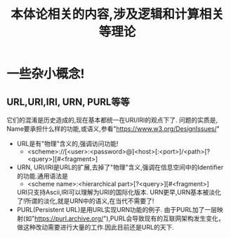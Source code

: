 #+Title: 本体论相关的内容,涉及逻辑和计算相关等理论

* 一些杂小概念!
** URL,URI,IRI, URN, PURL等等
它们的混淆是历史造成的,现在基本都统一在URI/IRI的观点下了.
问题的实质是, Name要承担什么样的功能,或语义,参看"https://www.w3.org/DesignIssues/"
- URL是有"物理"含义的,强调访问功能!
  - <scheme>://[<user>:<password>@]<host>[:<port>]/<path>[?<query>][#<fragment>]
- URN, URI/IRI是URL的扩展,去掉了"物理"含义,强调在信息空间中的Identifier的功能.通用语法是
  - <scheme name>:<hierarchical part>[?<query>][#<fragment>]
  URI只支持Ascii,IRI可以理解为URI的国际化版本.
  URN更早,URN基本被淡化了!所谓的淡化,就是URN中的语义,在当代不需要了!
- PURL(Persistent URL)是用URL实现URN功能的例子.
  由于PURL加了一层映射(如"https://purl.archive.org/"),PURL会导致现有的互联网架构发生变化，做这种改动需要进行大量的工作.因此目前还是URL的天下.
